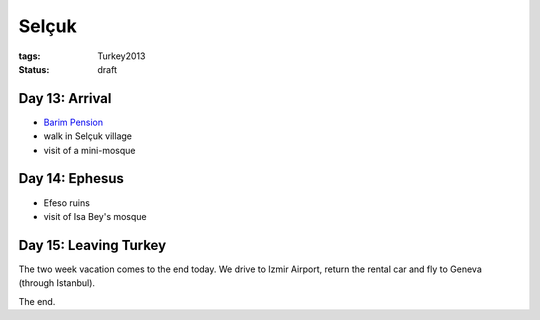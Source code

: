 Selçuk
======
:tags: Turkey2013
:status: draft


Day 13: Arrival
---------------

* `Barim Pension <http://www.barimpension.net>`_
* walk in Selçuk village
* visit of a mini-mosque


Day 14: Ephesus
---------------

* Efeso ruins
* visit of Isa Bey's mosque


Day 15: Leaving Turkey
----------------------

The two week vacation comes to the end today.  We drive to Izmir Airport,
return the rental car and fly to Geneva (through Istanbul).

The end.
